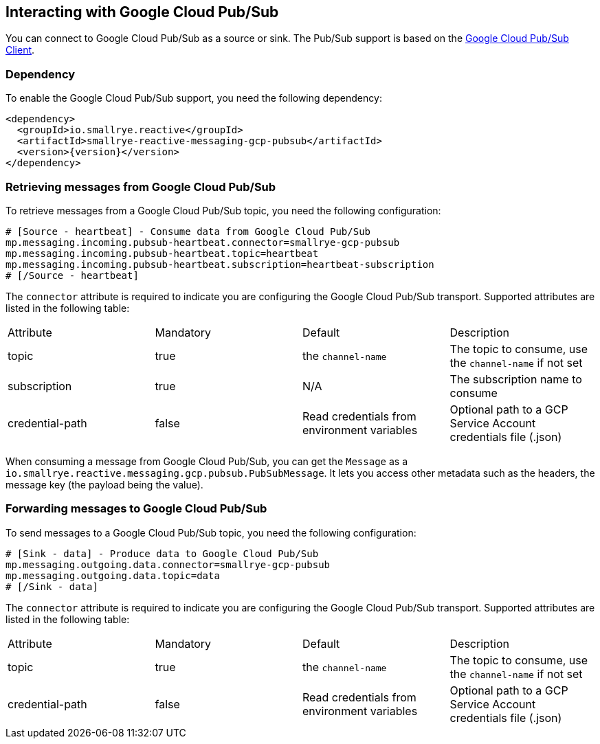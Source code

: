 == Interacting with Google Cloud Pub/Sub

You can connect to Google Cloud Pub/Sub as a source or sink. The Pub/Sub support is based on the https://cloud.google.com/pubsub/docs/quickstart-client-libraries#pubsub-client-libraries-java[Google Cloud Pub/Sub Client].

=== Dependency

To enable the Google Cloud Pub/Sub support, you need the following dependency:

[source,xml,subs=attributes+]
----
<dependency>
  <groupId>io.smallrye.reactive</groupId>
  <artifactId>smallrye-reactive-messaging-gcp-pubsub</artifactId>
  <version>{version}</version>
</dependency>
----

=== Retrieving messages from Google Cloud Pub/Sub

To retrieve messages from a Google Cloud Pub/Sub topic, you need the following configuration:

[source]
----
# [Source - heartbeat] - Consume data from Google Cloud Pub/Sub
mp.messaging.incoming.pubsub-heartbeat.connector=smallrye-gcp-pubsub
mp.messaging.incoming.pubsub-heartbeat.topic=heartbeat
mp.messaging.incoming.pubsub-heartbeat.subscription=heartbeat-subscription
# [/Source - heartbeat]
----

The `connector` attribute is required to indicate you are configuring the Google Cloud Pub/Sub transport. Supported attributes are listed
in the following table:

|===
| Attribute | Mandatory | Default | Description
| topic | true | the `channel-name` | The topic to consume, use the `channel-name` if not set
| subscription | true | N/A | The subscription name to consume
| credential-path | false | Read credentials from environment variables | Optional path to a GCP Service Account credentials file (.json)
|===

When consuming a message from Google Cloud Pub/Sub, you can get the `Message` as a `io.smallrye.reactive.messaging.gcp.pubsub.PubSubMessage`.
It lets you access other metadata such as the headers, the message key (the payload being the value).

=== Forwarding messages to Google Cloud Pub/Sub

To send messages to a Google Cloud Pub/Sub topic, you need the following configuration:

[source]
----
# [Sink - data] - Produce data to Google Cloud Pub/Sub
mp.messaging.outgoing.data.connector=smallrye-gcp-pubsub
mp.messaging.outgoing.data.topic=data
# [/Sink - data]
----

The `connector` attribute is required to indicate you are configuring the Google Cloud Pub/Sub transport. Supported attributes are listed
in the following table:

|===
| Attribute | Mandatory | Default | Description
| topic | true | the `channel-name` | The topic to consume, use the `channel-name` if not set
| credential-path | false | Read credentials from environment variables | Optional path to a GCP Service Account credentials file (.json)
|===
